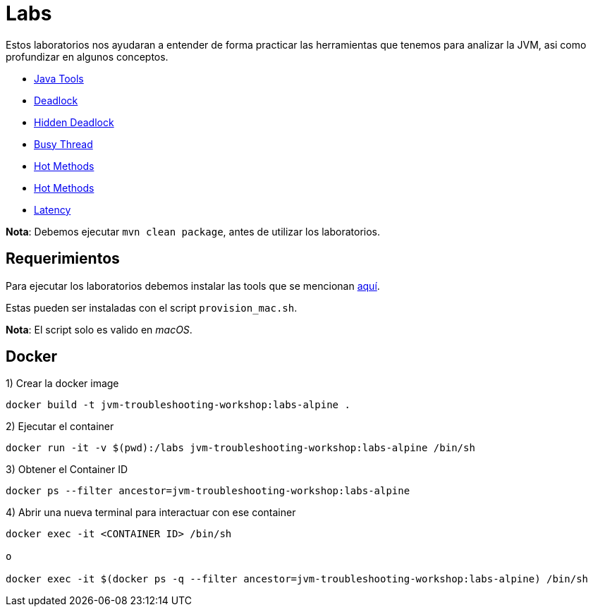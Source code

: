 = Labs

Estos laboratorios nos ayudaran a entender de forma practicar las herramientas que tenemos para analizar la JVM, asi como profundizar en algunos conceptos.

* link:Lab1.adoc[Java Tools]
* link:Lab2.adoc[Deadlock]
* link:Lab3.adoc[Hidden Deadlock]
* link:Lab4.adoc[Busy Thread]
* link:Lab5.adoc[Hot Methods]
* link:Lab6.adoc[Hot Methods]
* link:Lab7.adoc[Latency]

*Nota*: Debemos ejecutar `mvn clean package`, antes de utilizar los laboratorios.

== Requerimientos

Para ejecutar los laboratorios debemos instalar las tools que se mencionan link:../Tools/JavaTools.adoc#AdditionalTools[aquí].

Estas pueden ser instaladas con el script `provision_mac.sh`.

*Nota*: El script solo es valido en _macOS_.

== Docker

1) Crear la docker image

[source,bash]
----
docker build -t jvm-troubleshooting-workshop:labs-alpine .
----

2) Ejecutar el container

[source,bash]
----
docker run -it -v $(pwd):/labs jvm-troubleshooting-workshop:labs-alpine /bin/sh
----

3) Obtener el Container ID

[source,bash]
----
docker ps --filter ancestor=jvm-troubleshooting-workshop:labs-alpine
----

4) Abrir una nueva terminal para interactuar con ese container

[source,bash]
----
docker exec -it <CONTAINER ID> /bin/sh

o

docker exec -it $(docker ps -q --filter ancestor=jvm-troubleshooting-workshop:labs-alpine) /bin/sh
----